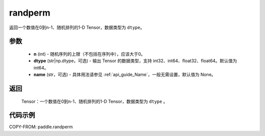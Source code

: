 .. _cn_api_tensor_random_randperm:

randperm
-------------------------------

.. py:function:: paddle.randperm(n, dtype="int64", name=None)

返回一个数值在0到n-1、随机排列的1-D Tensor，数据类型为 ``dtype``。

参数
::::::::::::
  - **n** (int) - 随机序列的上限（不包括在序列中），应该大于0。
  - **dtype** (str|np.dtype，可选) - 输出 Tensor 的数据类型，支持 int32、int64、float32、float64。默认值为 int64。
  - **name** (str，可选) - 具体用法请参见 :ref:`api_guide_Name`，一般无需设置，默认值为 None。

返回
::::::::::
  Tensor：一个数值在0到n-1、随机排列的1-D Tensor，数据类型为 ``dtype`` 。

代码示例
::::::::::

COPY-FROM: paddle.randperm